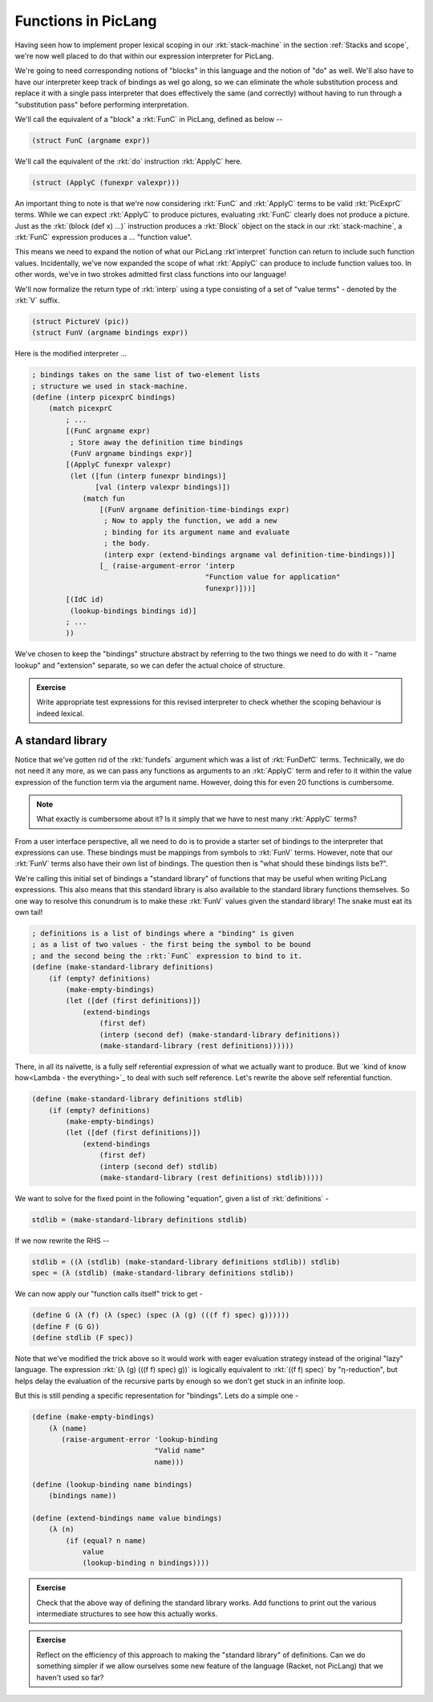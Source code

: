 Functions in PicLang
====================

Having seen how to implement proper lexical scoping in our :rkt:`stack-machine`
in the section :ref:`Stacks and scope`, we're now well placed to do that within
our expression interpreter for PicLang.

We're going to need corresponding notions of "blocks" in this language
and the notion of "do" as well. We'll also have to have our interpreter
keep track of bindings as wel go along, so we can eliminate the whole
substitution process and replace it with a single pass interpreter that
does effectively the same (and correctly) without having to run through a 
"substitution pass" before performing interpretation.

We'll call the equivalent of a "block" a :rkt:`FunC` in PicLang, defined
as below --

.. code-block:: racket

    (struct FunC (argname expr))

We'll call the equivalent of the :rkt:`do` instruction :rkt:`ApplyC` here.

.. code-block:: racket

    (struct (ApplyC (funexpr valexpr)))

An important thing to note is that we're now considering :rkt:`FunC` and
:rkt:`ApplyC` terms to be valid :rkt:`PicExprC` terms. While we can expect
:rkt:`ApplyC` to produce pictures, evaluating :rkt:`FunC` clearly does not
produce a picture. Just as the :rkt:`(block (def x) ...)` instruction produces a
:rkt:`Block` object on the stack in our :rkt:`stack-machine`, a :rkt:`FunC`
expression produces a ... "function value".

This means we need to expand the notion of what our PicLang :rkt`interpret`
function can return to include such function values. Incidentally, we've
now expanded the scope of what :rkt:`ApplyC` can produce to include
function values too. In other words, we've in two strokes admitted
first class functions into our language!

We'll now formalize the return type of :rkt:`interp` using a type
consisting of a set of "value terms" - denoted by the :rkt:`V` suffix.

.. code-block:: racket

    (struct PictureV (pic))
    (struct FunV (argname bindings expr))


Here is the modified interpreter ...

.. code-block:: racket

    ; bindings takes on the same list of two-element lists
    ; structure we used in stack-machine.
    (define (interp picexprC bindings)
        (match picexprC
            ; ...
            [(FunC argname expr)
             ; Store away the definition time bindings
             (FunV argname bindings expr)]
            [(ApplyC funexpr valexpr)
             (let ([fun (interp funexpr bindings)]
                   [val (interp valexpr bindings)]) 
                (match fun
                    [(FunV argname definition-time-bindings expr)
                     ; Now to apply the function, we add a new
                     ; binding for its argument name and evaluate
                     ; the body.
                     (interp expr (extend-bindings argname val definition-time-bindings))]
                    [_ (raise-argument-error 'interp
                                             "Function value for application"
                                             funexpr)]))]
            [(IdC id)
             (lookup-bindings bindings id)]
            ; ...
            ))

We've chosen to keep the "bindings" structure abstract by referring to the two things
we need to do with it - "name lookup" and "extension" separate, so we can defer the
actual choice of structure.

.. admonition:: **Exercise**

    Write appropriate test expressions for this revised interpreter to check
    whether the scoping behaviour is indeed lexical.

A standard library
------------------

Notice that we've gotten rid of the :rkt:`fundefs` argument which was a list of
:rkt:`FunDefC` terms. Technically, we do not need it any more, as we can pass
any functions as arguments to an :rkt:`ApplyC` term and refer to it within the
value expression of the function term via the argument name. However, doing this
for even 20 functions is cumbersome. 

.. note:: What exactly is cumbersome about it? Is it simply that we have to
   nest many :rkt:`ApplyC` terms?

From a user interface perspective, all we need to do is to provide a starter
set of bindings to the interpreter that expressions can use. These bindings
must be mappings from symbols to :rkt:`FunV` terms. However, note that
our :rkt:`FunV` terms also have their own list of bindings. The question
then is "what should these bindings lists be?".

We're calling this initial set of bindings a "standard library" of functions
that may be useful when writing PicLang expressions. This also means that
this standard library is also available to the standard library functions
themselves. So one way to resolve this conundrum is to make these :rkt:`FunV`
values given the standard library! The snake must eat its own tail!

.. code-block:: racket

    ; definitions is a list of bindings where a "binding" is given
    ; as a list of two values - the first being the symbol to be bound
    ; and the second being the :rkt:`FunC` expression to bind to it.
    (define (make-standard-library definitions)
        (if (empty? definitions)
            (make-empty-bindings)
            (let ([def (first definitions)])
                (extend-bindings
                    (first def)
                    (interp (second def) (make-standard-library definitions))
                    (make-standard-library (rest definitions))))))
            
There, in all its naïvette, is a fully self referential expression of what we
actually want to produce. But we `kind of know how<Lambda - the everything>`_
to deal with such self reference. Let's rewrite the above self referential
function.

.. code-block:: racket

    (define (make-standard-library definitions stdlib)
        (if (empty? definitions)
            (make-empty-bindings)
            (let ([def (first definitions)])
                (extend-bindings
                    (first def)
                    (interp (second def) stdlib)
                    (make-standard-library (rest definitions) stdlib)))))

We want to solve for the fixed point in the following "equation", given a list
of :rkt:`definitions` -

.. code-block:: racket

    stdlib = (make-standard-library definitions stdlib)

If we now rewrite the RHS --

.. code-block:: racket

    stdlib = ((λ (stdlib) (make-standard-library definitions stdlib)) stdlib)
    spec = (λ (stdlib) (make-standard-library definitions stdlib))

We can now apply our "function calls itself" trick to get -

.. code-block:: racket

    (define G (λ (f) (λ (spec) (spec (λ (g) (((f f) spec) g))))))
    (define F (G G))
    (define stdlib (F spec)) 

Note that we've modified the trick above so it would work with eager evaluation
strategy instead of the original "lazy" language. The expression :rkt:`(λ (g)
(((f f) spec) g))` is logically equivalent to :rkt:`((f f) spec)` by
"η-reduction", but helps delay the evaluation of the recursive parts by enough
so we don't get stuck in an infinite loop.

But this is still pending a specific representation for "bindings". Lets do a
simple one -

.. code-block:: racket

    (define (make-empty-bindings)
        (λ (name)
           (raise-argument-error 'lookup-binding
                                 "Valid name"
                                 name)))

    (define (lookup-binding name bindings)
        (bindings name))

    (define (extend-bindings name value bindings)
        (λ (n)
            (if (equal? n name)
                value
                (lookup-binding n bindings))))


.. admonition:: **Exercise**

    Check that the above way of defining the standard library works. Add
    functions to print out the various intermediate structures to see how this
    actually works.

.. admonition:: **Exercise**

    Reflect on the efficiency of this approach to making the "standard library"
    of definitions. Can we do something simpler if we allow ourselves some new
    feature of the language (Racket, not PicLang) that we haven't used so far?




